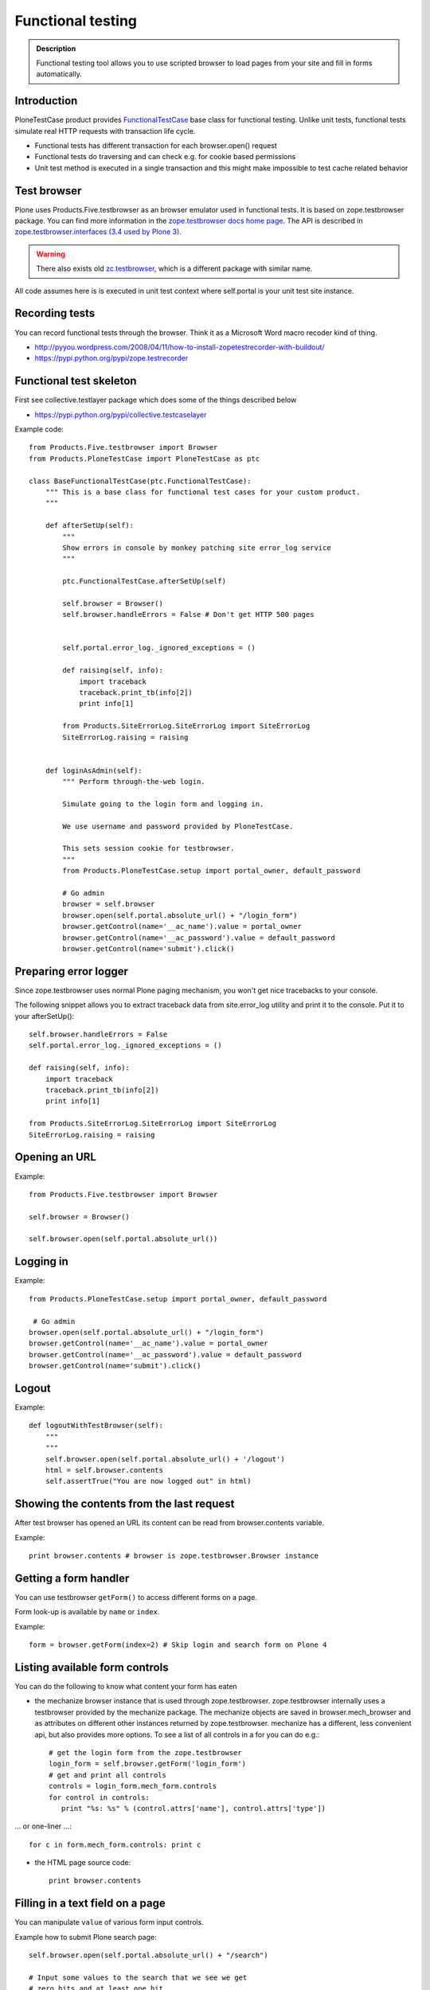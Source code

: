===================
Functional testing
===================

.. admonition:: Description

        Functional testing tool allows you to use scripted
        browser to load pages from your site and fill in
        forms automatically.


Introduction
------------

PloneTestCase product provides `FunctionalTestCase <https://github.com/plone/Products.PloneTestCase/blob/master/Products/PloneTestCase/PloneTestCase.py>`_
base class for functional testing. Unlike unit tests, functional tests simulate real HTTP requests with transaction life cycle.

* Functional tests has different transaction for each browser.open() request

* Functional tests do traversing and can check e.g. for cookie based permissions

* Unit test method is executed in a single transaction and this might make impossible to
  test cache related behavior

Test browser
------------

Plone uses Products.Five.testbrowser as an browser emulator used in functional tests.
It is based on zope.testbrowser package.
You can find more information in the `zope.testbrowser docs home page <https://pypi.python.org/pypi/zope.testbrowser>`_. The API is described in `zope.testbrowser.interfaces (3.4 used by Plone 3) <http://svn.zope.org/zope.testbrowser/tags/3.4.2/src/zope/testbrowser/interfaces.py?rev=81337&view=markup>`_.

.. warning::

    There also exists old `zc.testbrowser <https://pypi.python.org/pypi/zc.testbrowser>`_,
    which is a different package with similar name.

All code assumes here is is executed in unit test context where self.portal is your unit test site instance.

Recording tests
----------------

You can record functional tests through the browser. Think it as a Microsoft Word macro recoder kind of thing.

* http://pyyou.wordpress.com/2008/04/11/how-to-install-zopetestrecorder-with-buildout/

* https://pypi.python.org/pypi/zope.testrecorder

Functional test skeleton
------------------------

First see collective.testlayer package which does some of the things
described below

* https://pypi.python.org/pypi/collective.testcaselayer

Example code::

    from Products.Five.testbrowser import Browser
    from Products.PloneTestCase import PloneTestCase as ptc

    class BaseFunctionalTestCase(ptc.FunctionalTestCase):
        """ This is a base class for functional test cases for your custom product.
        """

        def afterSetUp(self):
            """
            Show errors in console by monkey patching site error_log service
            """

            ptc.FunctionalTestCase.afterSetUp(self)

            self.browser = Browser()
            self.browser.handleErrors = False # Don't get HTTP 500 pages


            self.portal.error_log._ignored_exceptions = ()

            def raising(self, info):
                import traceback
                traceback.print_tb(info[2])
                print info[1]

            from Products.SiteErrorLog.SiteErrorLog import SiteErrorLog
            SiteErrorLog.raising = raising


        def loginAsAdmin(self):
            """ Perform through-the-web login.

            Simulate going to the login form and logging in.

            We use username and password provided by PloneTestCase.

            This sets session cookie for testbrowser.
            """
            from Products.PloneTestCase.setup import portal_owner, default_password

            # Go admin
            browser = self.browser
            browser.open(self.portal.absolute_url() + "/login_form")
            browser.getControl(name='__ac_name').value = portal_owner
            browser.getControl(name='__ac_password').value = default_password
            browser.getControl(name='submit').click()

Preparing error logger
----------------------

Since zope.testbrowser uses normal Plone paging mechanism, you won't get nice tracebacks to your console.

The following snippet allows you to extract traceback data from site.error_log utility and print it to the console.
Put it to your afterSetUp()::

        self.browser.handleErrors = False
        self.portal.error_log._ignored_exceptions = ()

        def raising(self, info):
            import traceback
            traceback.print_tb(info[2])
            print info[1]

        from Products.SiteErrorLog.SiteErrorLog import SiteErrorLog
        SiteErrorLog.raising = raising

Opening an URL
--------------

Example::

    from Products.Five.testbrowser import Browser

    self.browser = Browser()

    self.browser.open(self.portal.absolute_url())

Logging in
----------

Example::

        from Products.PloneTestCase.setup import portal_owner, default_password

         # Go admin
        browser.open(self.portal.absolute_url() + "/login_form")
        browser.getControl(name='__ac_name').value = portal_owner
        browser.getControl(name='__ac_password').value = default_password
        browser.getControl(name='submit').click()

Logout
------

Example::

    def logoutWithTestBrowser(self):
        """
        """
        self.browser.open(self.portal.absolute_url() + '/logout')
        html = self.browser.contents
        self.assertTrue("You are now logged out" in html)


Showing the contents from the last request
------------------------------------------

After test browser has opened an URL its
content can be read from browser.contents variable.

Example::

    print browser.contents # browser is zope.testbrowser.Browser instance

Getting a form handler
----------------------

You can use testbrowser ``getForm()`` to access different forms on a page.

Form look-up is available by ``name`` or ``index``.

Example::

        form = browser.getForm(index=2) # Skip login and search form on Plone 4

Listing available form controls
-------------------------------

You can do the following to know what content your form has eaten

* the mechanize browser instance that is used through
  zope.testbrowser. zope.testbrowser internally uses a testbrowser
  provided by the mechanize package. The mechanize objects are saved in
  browser.mech_browser and as attributes on different other instances
  returned by zope.testbrowser. mechanize has a different, less convenient
  api, but also provides more options. To see a list of all controls
  in a for you can do e.g.::

    # get the login form from the zope.testbrowser
    login_form = self.browser.getForm('login_form')
    # get and print all controls
    controls = login_form.mech_form.controls
    for control in controls:
       print "%s: %s" % (control.attrs['name'], control.attrs['type'])

... or one-liner ...::

        for c in form.mech_form.controls: print c

* the HTML page source code::

        print browser.contents


Filling in a text field on  a page
-----------------------------------

You can manipulate ``value`` of various form input controls.

Example how to submit Plone search page::


        self.browser.open(self.portal.absolute_url() + "/search")

        # Input some values to the search that we see we get
        # zero hits and at least one hit
        for search_terms in [u"Plone", u"youcantfindthis"]:
            form = self.browser.getForm("searchform")

            # Fill in the search field
            input = form.getControl(name="SearchableText")
            input.value = search_terms

            # Submit the search form
            form.submit(u"Search")



Selecting a checkbox
--------------------

Checkboxes are usually presented as name:list style names::

    checkbox = form.getControl(name="myitem.select:list")
    checkbox.value = [u"selected"]

Clicking a button
-----------------

Example::

    button = form.getControl(name="mybuttonname")
    button.click()

If you have a form instance, you can use the submit action. To click
on the Button labeled "Log in" in the login form, you do::

    login_form = self.browser.getForm('login_form')
    login_form.submit('Log in')

Checking Unauthorized response
------------------------------

Example::

    def checkIsUnauthorized(self, url):
        """
        Check whether URL gives Unauthorized response.
        """

        import urllib2

        # Disable redirect on security error
        self.portal.acl_users.credentials_cookie_auth.login_path = ""

        # Unfuse exception tracking for debugging
        # as set up in afterSetUp()
        self.browser.handleErrors = True

        def raising(self, info):
            pass
        self.portal.error_log._ignored_exceptions = ("Unauthorized")
        from Products.SiteErrorLog.SiteErrorLog import SiteErrorLog
        SiteErrorLog.raising = raising

        try:
            self.browser.open(url)
            raise AssertionError("No Unauthorized risen:" + url)
        except urllib2.HTTPError,  e:
            # Mechanize, the engine under testbrowser
            # uses urlllib2 and will raise this exception
            self.assertEqual(e.code, 401, "Got HTTP response code:" + str(e.code))

Another example where test browser / Zope 2 publisher where invalidly handling Unauthorized exception::

    def test_anon_access_forum(self):
        """
        Anonymous users should not be able to open the forum page.
        """

        self.portal.error_log._ignored_exceptions = ()
        self.portal.acl_users.credentials_cookie_auth.login_path = ""

        exception = None
        try:
            self.browser.open(self.portal.intranet.forum.absolute_url())
        except:
            # Handle a broken case where
            # test browser spits out an exception without a base class (WTF)
            import sys
            exception = sys.exc_info()[0]

        self.assertFalse(exception is None)

Checking a HTTP response header
--------------------------------

Exaple:

        self.assertEqual(self.browser.headers["Content-type"], 'application/octet-stream')

Checking HTTP exception
-------------------------

Example how to check for HTTP 500 Internal Server Error::

    def test_no_language(self):
        """ Check that language parameter is needed and nothing is executed unless it is given. """

        from urllib2 import HTTPError
        try:
            self.browser.handleErrors = True # Don't get HTTP 500 pages
            url = self.portal.absolute_url() + "/@@mobile_sitemap?mode=mobile"
            self.browser.open(url)
            # should cause HTTPError: HTTP Error 500: Internal Server Error
            raise AssertionError("Should be never reached")
        except HTTPError, e:
            pass

Setting test browser headers
-----------------------------

Headers must be passed to underlying PublisherMechanizeBrowser instance
and test browser must be constructed based on this instance.

.. note::

        When passing parameters to PublisherMechanizeBrowser.addheaders HTTP prefix will be automatically added
        to header name.

Add header to browser
=====================

     >>> from Products.Five.testbrowser import Browser
     >>> browser = Browser()
     >>> browser.addHeader(key, value)



Setting user agent
=====================

Example::


    class BaseFunctionalTestCase(ptc.FunctionalTestCase):

        def setUA(self, user_agent):
            """
            Create zope.testbrowser Browser with a specific user agent.
            """

            # Be sure to use Products.Five.testbrowser here
            self.browser = UABrowser(user_agent)
            self.browser.handleErrors = False # Don't get HTTP 500 pages

    from zope.testbrowser import browser
    from Products.Five.testbrowser import PublisherHTTPHandler
    from Products.Five.testbrowser import PublisherMechanizeBrowser

    class UABrowser(browser.Browser):
        """A Zope ``testbrowser`` Browser that uses the Zope Publisher.

        The instance must set a custom user agent string.
        """

        def __init__(self, user_agent, url=None):

            mech_browser = PublisherMechanizeBrowser()
            mech_browser.addheaders = [("User-agent", user_agent),]

            # override the http handler class
            mech_browser.handler_classes["http"] = PublisherHTTPHandler
            browser.Browser.__init__(self, url=url, mech_browser=mech_browser)




For more information, see

* https://mail.zope.org/pipermail/zope3-users/2008-May/007871.html

